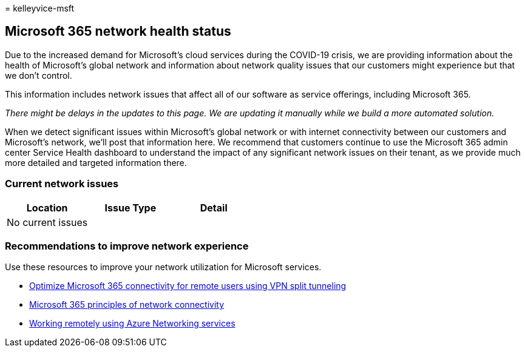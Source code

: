= 
kelleyvice-msft

== Microsoft 365 network health status

Due to the increased demand for Microsoft’s cloud services during the
COVID-19 crisis, we are providing information about the health of
Microsoft’s global network and information about network quality issues
that our customers might experience but that we don’t control.

This information includes network issues that affect all of our software
as service offerings, including Microsoft 365.

_There might be delays in the updates to this page. We are updating it
manually while we build a more automated solution._

When we detect significant issues within Microsoft’s global network or
with internet connectivity between our customers and Microsoft’s
network, we’ll post that information here. We recommend that customers
continue to use the Microsoft 365 admin center Service Health dashboard
to understand the impact of any significant network issues on their
tenant, as we provide much more detailed and targeted information there.

=== Current network issues

[cols=",,",options="header",]
|===
|Location |Issue Type |Detail
|No current issues | |
|===

=== Recommendations to improve network experience

Use these resources to improve your network utilization for Microsoft
services.

* link:microsoft-365-vpn-split-tunnel.md[Optimize Microsoft 365
connectivity for remote users using VPN split tunneling]
* link:./microsoft-365-network-connectivity-principles.md[Microsoft 365
principles of network connectivity]
* link:/azure/networking/working-remotely-support[Working remotely using
Azure Networking services]
